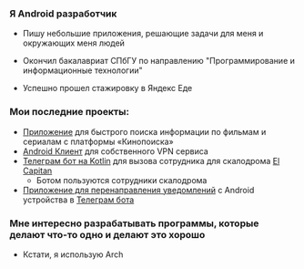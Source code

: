 ***  Я Android разработчик
- Пишу небольшие приложения, решающие задачи для меня и окружающих меня людей

- Окончил бакалавриат СПбГУ по направлению "Программирование и информационные технологии"
- Успешно прошел стажировку в Яндекс Еде


*** Мои последние проекты:
- [[https://github.com/pisegov/avito-trainee-task][Приложение]] для быстрого поиска информации по фильмам и сериалам с платформы «Кинопоиска»
- [[https://github.com/pisegov/white-dragon-vpn][Android Клиент]] для собственного VPN сервиса
- [[https://github.com/pisegov/elcap-cleanlinnes][Телеграм бот на Kotlin]] для вызова сотрудника для скалодрома [[https://elcapitan.club/][El Capitan]]
  - Ботом пользуются сотрудники скалодрома
- [[https://github.com/pisegov/Notification-Transmitter-Android-App][Приложение для перенаправления уведомлений]] с Android устройства в [[https://github.com/pisegov/Notification-Transmitter-Telegram-Bot][Телеграм бота]]


*** Мне интересно разрабатывать программы, которые делают что-то одно и делают это хорошо
- Кстати, я использую Arch
